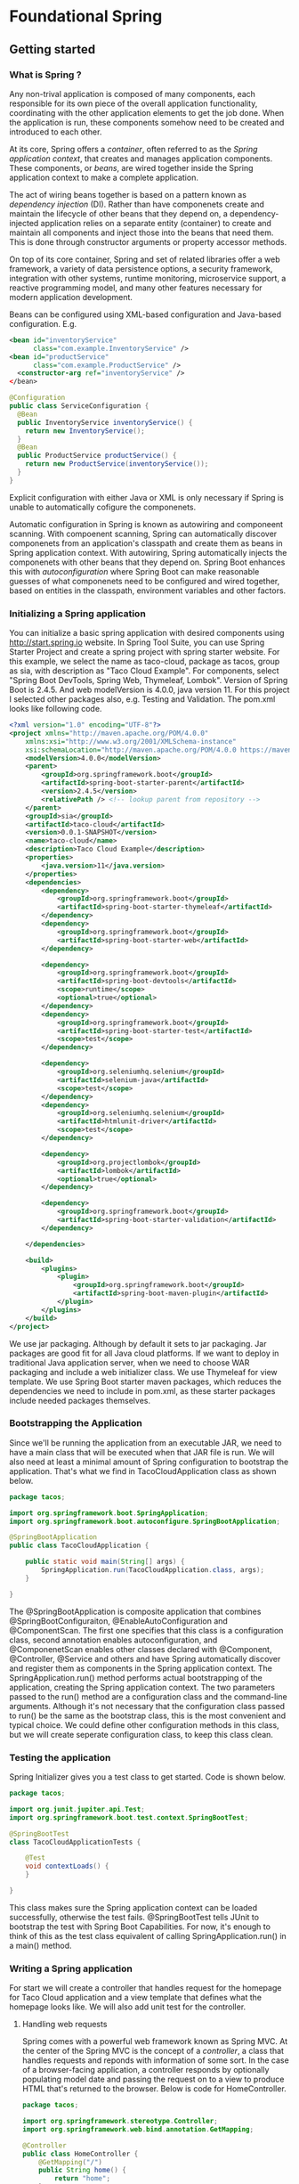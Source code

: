 * Foundational Spring
** Getting started
*** What is Spring ?
Any non-trival application is composed of many components, each responsible for its own piece of the overall application functionality, coordinating with the other application elements to get the job done. When the application is run, these components somehow need to be created and introduced to each other.

At its core, Spring offers a /container/, often referred to as the /Spring application context/, that creates and manages application components. These components, or /beans/, are wired together inside the Spring application context to make a complete application. 

The act of wiring beans together is based on a pattern known as /dependency injection/ (DI). Rather than have componenets create and maintain the lifecycle of other beans that they depend on, a dependency-injected application relies on a separate entity (container) to create and maintain all components and inject those into the beans that need them. This is done through constructor arguments or property accessor methods.

On top of its core container, Spring and set of related libraries offer a web framework, a variety of data persistence options, a security framework, integration with other systems, runtime monitoring, microservice support, a reactive programming model, and many other features necessary for modern application development.

Beans can be configured using XML-based configuration and Java-based configuration. E.g.

#+begin_src xml
<bean id="inventoryService"
      class="com.example.InventoryService" />
<bean id="productService"
      class="com.example.ProductService" />
  <constructor-arg ref="inventoryService" />
</bean>
#+end_src

#+begin_src java
@Configuration
public class ServiceConfiguration {
  @Bean
  public InventoryService inventoryService() {
    return new InventoryService();
  }
  @Bean
  public ProductService productService() {
    return new ProductService(inventoryService());
  }
}
#+end_src

Explicit configuration with either Java or XML is only necessary if Spring is unable to automatically cofigure the componenets. 

Automatic configuration in Spring is known as autowiring and componeent scanning. With compoenent scanning, Spring can automatically discover componenets from an application's classpath and create them as beans in Spring application context. With autowiring, Spring automatically injects the componenets with other beans that they depend on. Spring Boot enhances this with /autoconfiguration/ where Spring Boot can make reasonable guesses of what componenets need to be configured and wired together, based on entities in the classpath, environment variables and other factors.

*** Initializing a Spring application 
You can initialize a basic spring application with desired components using http://start.spring.io website. In Spring Tool Suite, you can use Spring Starter Project and create a spring project with spring starter website. For this example, we select the name as taco-cloud, package as tacos, group as sia, with description as "Taco Cloud Example". For components, select "Spring Boot DevTools, Spring Web, Thymeleaf, Lombok". Version of Spring Boot is 2.4.5. And web modelVersion is 4.0.0, java version 11. For this project I selected other packages also, e.g. Testing and Validation. The pom.xml looks like following code.
#+begin_src xml
<?xml version="1.0" encoding="UTF-8"?>
<project xmlns="http://maven.apache.org/POM/4.0.0"
	xmlns:xsi="http://www.w3.org/2001/XMLSchema-instance"
	xsi:schemaLocation="http://maven.apache.org/POM/4.0.0 https://maven.apache.org/xsd/maven-4.0.0.xsd">
	<modelVersion>4.0.0</modelVersion>
	<parent>
		<groupId>org.springframework.boot</groupId>
		<artifactId>spring-boot-starter-parent</artifactId>
		<version>2.4.5</version>
		<relativePath /> <!-- lookup parent from repository -->
	</parent>
	<groupId>sia</groupId>
	<artifactId>taco-cloud</artifactId>
	<version>0.0.1-SNAPSHOT</version>
	<name>taco-cloud</name>
	<description>Taco Cloud Example</description>
	<properties>
		<java.version>11</java.version>
	</properties>
	<dependencies>
		<dependency>
			<groupId>org.springframework.boot</groupId>
			<artifactId>spring-boot-starter-thymeleaf</artifactId>
		</dependency>
		<dependency>
			<groupId>org.springframework.boot</groupId>
			<artifactId>spring-boot-starter-web</artifactId>
		</dependency>

		<dependency>
			<groupId>org.springframework.boot</groupId>
			<artifactId>spring-boot-devtools</artifactId>
			<scope>runtime</scope>
			<optional>true</optional>
		</dependency>
		<dependency>
			<groupId>org.springframework.boot</groupId>
			<artifactId>spring-boot-starter-test</artifactId>
			<scope>test</scope>
		</dependency>

		<dependency>
			<groupId>org.seleniumhq.selenium</groupId>
			<artifactId>selenium-java</artifactId>
			<scope>test</scope>
		</dependency>
		<dependency>
			<groupId>org.seleniumhq.selenium</groupId>
			<artifactId>htmlunit-driver</artifactId>
			<scope>test</scope>
		</dependency>

		<dependency>
			<groupId>org.projectlombok</groupId>
			<artifactId>lombok</artifactId>
			<optional>true</optional>
		</dependency>

		<dependency>
			<groupId>org.springframework.boot</groupId>
			<artifactId>spring-boot-starter-validation</artifactId>
		</dependency>

	</dependencies>

	<build>
		<plugins>
			<plugin>
				<groupId>org.springframework.boot</groupId>
				<artifactId>spring-boot-maven-plugin</artifactId>
			</plugin>
		</plugins>
	</build>
</project>
#+end_src

We use jar packaging. Although by default it sets to jar packaging. Jar packages are good fit for all Java cloud platforms. If we want to deploy in traditional Java application server, when we need to choose WAR packaging and include a web initializer class. We use Thymeleaf for view template. We use Spring Boot starter maven packages, which reduces the dependencies we need to include in pom.xml, as these starter packages include needed packages themselves.


*** Bootstrapping the Application
Since we'll be running the application from an executable JAR, we need to have a main class that will be executed when that JAR file is run. We will also need at least a minimal amount of Spring configuration to bootstrap the application. That's what we find in TacoCloudApplication class as shown below.

#+begin_src java
package tacos;

import org.springframework.boot.SpringApplication;
import org.springframework.boot.autoconfigure.SpringBootApplication;

@SpringBootApplication
public class TacoCloudApplication {

	public static void main(String[] args) {
		SpringApplication.run(TacoCloudApplication.class, args);
	}

}
#+end_src

The @SpringBootApplication is composite application that combines @SpringBootConfiguraiton, @EnableAutoConfiguration and @ComponentScan. The first one specifies that this class is a configuration class, second annotation enables autoconfiguration, and @ComponenetScan enables other classes declared with @Component, @Controller, @Service and others and have Spring automatically discover and register them as components in the Spring application context. The SpringApplication.run() method performs actual bootstrapping of the application, creating the Spring application context. The two parameters passed to the run() method are a configuration class and the command-line arguments. Although it's not necessary that the configuration class passed to run() be the same as the bootstrap class, this is the most convenient and typical choice. We could define other configuration methods in this class, but we will create seperate configuration class, to keep this class clean.

*** Testing the application
Spring Initializer gives you a test class to get started. Code is shown below.
#+begin_src java
package tacos;

import org.junit.jupiter.api.Test;
import org.springframework.boot.test.context.SpringBootTest;

@SpringBootTest
class TacoCloudApplicationTests {

	@Test
	void contextLoads() {
	}

}
#+end_src

This class makes sure the Spring application context can be loaded successfully, otherwise the test fails. @SpringBootTest tells JUnit to bootstrap the test with Spring Boot Capabilities. For now, it's enough to think of this as the test class equivalent of calling SpringApplication.run() in a main() method.
*** Writing a Spring application
	For start we will create a controller that handles request for the homepage for Taco Cloud application and a view template that defines what the homepage looks like. We will also add unit test for the controller.
**** Handling web requests
Spring comes with a powerful web framework known as Spring MVC. At the center of the Spring MVC is the concept of a /controller/, a class that handles requests and reponds with information of some sort. In the case of a browser-facing application, a controller responds by optionally populating model date and passing the request on to a view to produce HTML that's returned to the browser. Below is code for HomeController.
#+begin_src java
  package tacos;

  import org.springframework.stereotype.Controller;
  import org.springframework.web.bind.annotation.GetMapping;

  @Controller
  public class HomeController {
	  @GetMapping("/")
	  public String home() {
		  return "home";
	  }
  }
#+end_src

As you  can see, this class is annotated with ~@Controller~. On its own, ~@controller~ doesn't do much. Its primary purpose is to identify this class as a componenet for component scanning. Because ~HomeController~ is  is annotated with @Controller, Spring's componenet scanning automatically discovers it and creates an instance of ~HomeController~ as a bean in the Spring application context. Other annotations including @Component, @Service and @Repository serve a purpose similar to @Controller. Any of these annotations would state the class for scanning, however @Controller is more descriptive of this component's role in the application. For the home() method, we use @GetMapping("/") annotation to indicate this method is called when an HTTP GET request is received for the root path "/". The method returns nothing more than returning a ~String~ value of ~home~.

This value is interpreted as the logical name of a view. How that view is implemented depends on a few factors, but because Thymeleaf is in our classpath, we can define that templated with Thymeleaf.

Thymleaf is a template engine. We could use JSP, FreeMarker etc. The template name is derived from the logical name by prefexiing it with /templates/ and postfixing it with .html. The resulting path for the template is /templates/home.html. Therefore, you'll need to place the template in your project at /src/main/resoures/templates/home.html. The home.html has following code.

#+begin_src html
<!DOCTYPE html>
<html xmlns="http://www.w3.org/1999/xhtml"
              xmlns:th="http://www.thymeleaf.org">
       <head>
       	<title>Taco Cloud</title>
       </head>   
       
       <body>
       	<h1>Welcome to ... </h1>
       	<h1>This is what</h1>
       	<img th:src="@{/images/TacoCloud.png}" />
       	<br/>
       	
       	<a th:href="@{/design}" id="another">Design Taco</a><br />
       </body> 
</html>
#+end_src

In the <img> tag we use TacoCloud.png. This file is located inside /src/main/resources/static/images/ folder. We can reference the image with a context-relative path with @{...} expression.

**** Testing the controller
Testing web applications can be tricky when making assertions against the content of an HTML page. Our test will perform an HTTP GET request for the root path / and expect a successful result where the view name is ~home~ and the resulting content contains the phrase "Welcome to ...".

#+begin_src java
package tacos;

import static org.hamcrest.CoreMatchers.containsString;
import static org.springframework.test.web.servlet.request.MockMvcRequestBuilders.get;
import static org.springframework.test.web.servlet.result.MockMvcResultMatchers.content;
import static org.springframework.test.web.servlet.result.MockMvcResultMatchers.status;
import static org.springframework.test.web.servlet.result.MockMvcResultMatchers.view;

import org.junit.jupiter.api.Test;
import org.springframework.beans.factory.annotation.Autowired;
import org.springframework.boot.test.autoconfigure.web.servlet.WebMvcTest;
import org.springframework.test.web.servlet.MockMvc;

@WebMvcTest
public class HomeControllerTest {

	@Autowired
	private MockMvc mockMvc;
	
	@Test
	public void testHomePage() throws Exception {
		mockMvc.perform(get("/"))
			.andExpect(status().isOk())
			.andExpect(view().name("home"))
			.andExpect(content().string(containsString("Welcome to ...")));
	}
}
#+end_src

Instead of @SpringBooTest we use @WebMvcTest. This arranges for the test to run in the context of a Spring MVC application. More specifically, in htis case, it arranges for HomeController to be registered in Spring MVC so that you can throw requests against it. Although it could be made to start a server, mocking the mechanics of Spring MVC is sufficient for our purposes. The test class is injected with MockMvc object for the test to drive the mockup. Inside testHomePage() method, we perform HTTP GET request for the root path, and expect a HTTP 200 (OK) status. We also expect the view to have a logical name of home and the rendered view should contain the text "Welcome to ...".

Now you should be able to run the application and browse the homepage at [[http://localhost:8080][http://localhost:8080]]

[[./images/sia/01-taco-homepage.png]]


